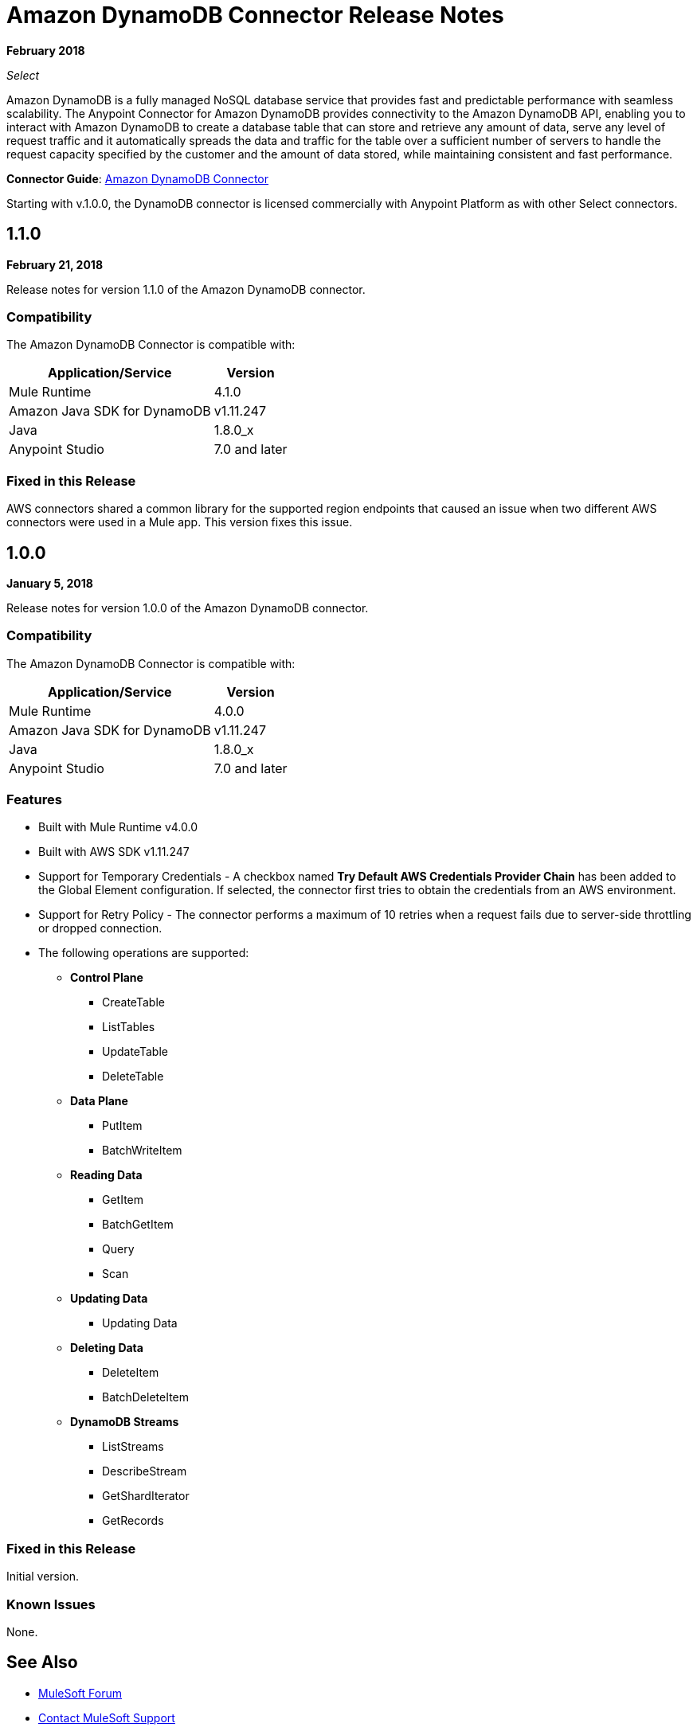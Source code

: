 = Amazon DynamoDB Connector Release Notes
:keywords: release notes, amazon dynamodb, dynamodb, connector

*February 2018*

_Select_

Amazon DynamoDB is a fully managed NoSQL database service that provides fast and predictable performance with seamless scalability.
The Anypoint Connector for Amazon DynamoDB provides connectivity to the Amazon DynamoDB API, enabling you to interact with Amazon DynamoDB to create a database table that can store and retrieve any amount of data, serve any level of request traffic and it automatically spreads the data and traffic for the table over a sufficient number of servers to handle the request capacity specified by the customer and the amount of data stored, while maintaining consistent and fast performance.

*Connector Guide*: link:/connectors/amazon-dynamodb-connector[Amazon DynamoDB Connector]

Starting with v.1.0.0, the DynamoDB connector is licensed commercially with Anypoint Platform as with other Select connectors.

== 1.1.0

*February 21, 2018*

Release notes for version 1.1.0 of the Amazon DynamoDB connector.

=== Compatibility

The Amazon DynamoDB Connector is compatible with:

[%header%autowidth.spread]
|===
|Application/Service|Version
|Mule Runtime |4.1.0
|Amazon Java SDK for DynamoDB |v1.11.247
|Java |1.8.0_x
|Anypoint Studio |7.0 and later
|===

=== Fixed in this Release

AWS connectors shared a common library for the supported region endpoints that caused an issue when two different AWS connectors were used in a Mule app. This version fixes this issue.

== 1.0.0

*January 5, 2018*

Release notes for version 1.0.0 of the Amazon DynamoDB connector.

=== Compatibility

The Amazon DynamoDB Connector is compatible with:

[%header%autowidth.spread]
|===
|Application/Service|Version
|Mule Runtime |4.0.0
|Amazon Java SDK for DynamoDB |v1.11.247
|Java |1.8.0_x
|Anypoint Studio |7.0 and later
|===

=== Features

* Built with Mule Runtime v4.0.0
* Built with AWS SDK v1.11.247
* Support for Temporary Credentials - A checkbox named *Try Default AWS Credentials Provider Chain* has been added to the Global Element configuration. If selected, the connector first tries to obtain the credentials from an AWS environment.
* Support for Retry Policy - The connector performs a maximum of 10 retries when a request fails due to server-side throttling or dropped connection.
* The following operations are supported:
+
** *Control Plane*
*** CreateTable
*** ListTables
*** UpdateTable
*** DeleteTable

** *Data Plane*
*** PutItem
*** BatchWriteItem

** *Reading Data*
*** GetItem
*** BatchGetItem
*** Query
*** Scan

** *Updating Data*
*** Updating Data

** *Deleting Data*
*** DeleteItem
*** BatchDeleteItem

** *DynamoDB Streams*
*** ListStreams
*** DescribeStream
*** GetShardIterator
*** GetRecords

=== Fixed in this Release

Initial version.

=== Known Issues

None.

== See Also

* https://forums.mulesoft.com[MuleSoft Forum]
* https://support.mulesoft.com[Contact MuleSoft Support]
